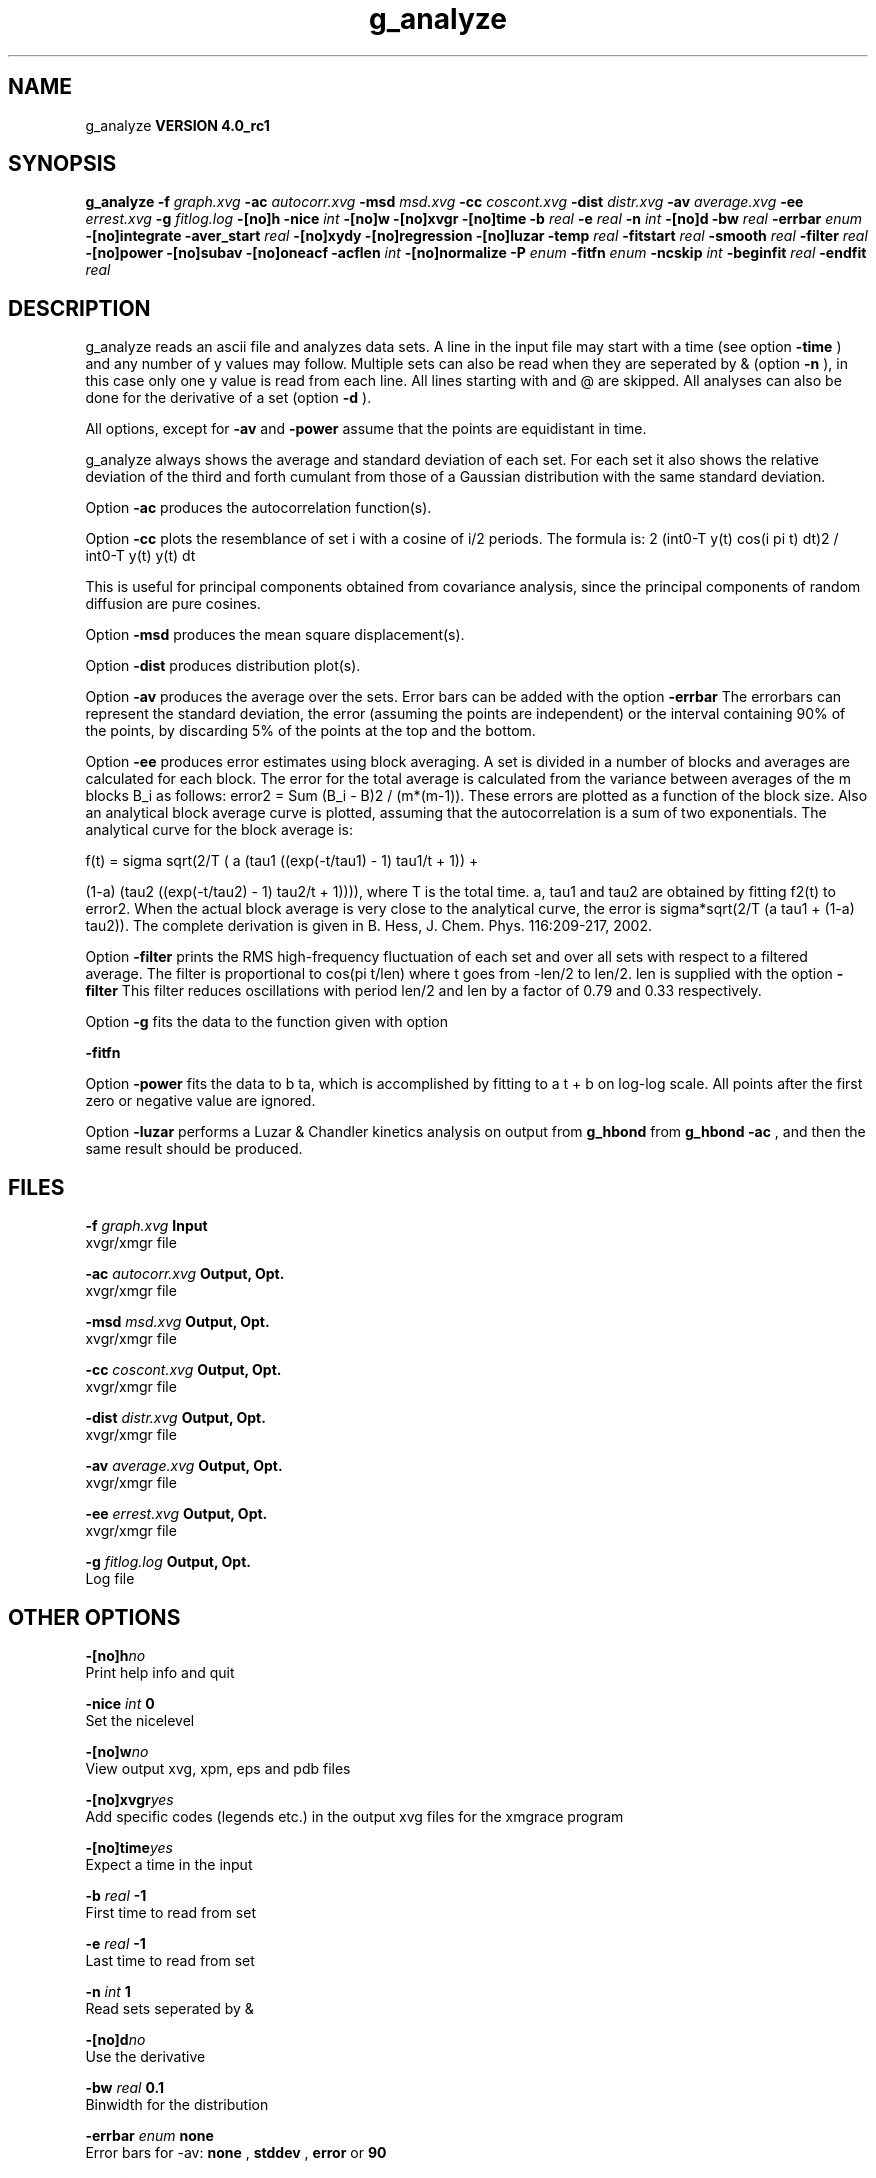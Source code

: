 .TH g_analyze 1 "Mon 22 Sep 2008"
.SH NAME
g_analyze
.B VERSION 4.0_rc1
.SH SYNOPSIS
\f3g_analyze\fP
.BI "-f" " graph.xvg "
.BI "-ac" " autocorr.xvg "
.BI "-msd" " msd.xvg "
.BI "-cc" " coscont.xvg "
.BI "-dist" " distr.xvg "
.BI "-av" " average.xvg "
.BI "-ee" " errest.xvg "
.BI "-g" " fitlog.log "
.BI "-[no]h" ""
.BI "-nice" " int "
.BI "-[no]w" ""
.BI "-[no]xvgr" ""
.BI "-[no]time" ""
.BI "-b" " real "
.BI "-e" " real "
.BI "-n" " int "
.BI "-[no]d" ""
.BI "-bw" " real "
.BI "-errbar" " enum "
.BI "-[no]integrate" ""
.BI "-aver_start" " real "
.BI "-[no]xydy" ""
.BI "-[no]regression" ""
.BI "-[no]luzar" ""
.BI "-temp" " real "
.BI "-fitstart" " real "
.BI "-smooth" " real "
.BI "-filter" " real "
.BI "-[no]power" ""
.BI "-[no]subav" ""
.BI "-[no]oneacf" ""
.BI "-acflen" " int "
.BI "-[no]normalize" ""
.BI "-P" " enum "
.BI "-fitfn" " enum "
.BI "-ncskip" " int "
.BI "-beginfit" " real "
.BI "-endfit" " real "
.SH DESCRIPTION
g_analyze reads an ascii file and analyzes data sets.
A line in the input file may start with a time
(see option 
.B -time
) and any number of y values may follow.
Multiple sets can also be
read when they are seperated by & (option 
.B -n
),
in this case only one y value is read from each line.
All lines starting with  and @ are skipped.
All analyses can also be done for the derivative of a set
(option 
.B -d
).


All options, except for 
.B -av
and 
.B -power
assume that the
points are equidistant in time.


g_analyze always shows the average and standard deviation of each
set. For each set it also shows the relative deviation of the third
and forth cumulant from those of a Gaussian distribution with the same
standard deviation.


Option 
.B -ac
produces the autocorrelation function(s).


Option 
.B -cc
plots the resemblance of set i with a cosine of
i/2 periods. The formula is:
2 (int0-T y(t) cos(i pi t) dt)2 / int0-T y(t) y(t) dt

This is useful for principal components obtained from covariance
analysis, since the principal components of random diffusion are
pure cosines.


Option 
.B -msd
produces the mean square displacement(s).


Option 
.B -dist
produces distribution plot(s).


Option 
.B -av
produces the average over the sets.
Error bars can be added with the option 
.B -errbar
.
The errorbars can represent the standard deviation, the error
(assuming the points are independent) or the interval containing
90% of the points, by discarding 5% of the points at the top and
the bottom.


Option 
.B -ee
produces error estimates using block averaging.
A set is divided in a number of blocks and averages are calculated for
each block. The error for the total average is calculated from
the variance between averages of the m blocks B_i as follows:
error2 = Sum (B_i - B)2 / (m*(m-1)).
These errors are plotted as a function of the block size.
Also an analytical block average curve is plotted, assuming
that the autocorrelation is a sum of two exponentials.
The analytical curve for the block average is:

f(t) = sigma sqrt(2/T (  a   (tau1 ((exp(-t/tau1) - 1) tau1/t + 1)) +

                       (1-a) (tau2 ((exp(-t/tau2) - 1) tau2/t + 1)))),
where T is the total time.
a, tau1 and tau2 are obtained by fitting f2(t) to error2.
When the actual block average is very close to the analytical curve,
the error is sigma*sqrt(2/T (a tau1 + (1-a) tau2)).
The complete derivation is given in
B. Hess, J. Chem. Phys. 116:209-217, 2002.


Option 
.B -filter
prints the RMS high-frequency fluctuation
of each set and over all sets with respect to a filtered average.
The filter is proportional to cos(pi t/len) where t goes from -len/2
to len/2. len is supplied with the option 
.B -filter
.
This filter reduces oscillations with period len/2 and len by a factor
of 0.79 and 0.33 respectively.


Option 
.B -g
fits the data to the function given with option

.B -fitfn
.


Option 
.B -power
fits the data to b ta, which is accomplished
by fitting to a t + b on log-log scale. All points after the first
zero or negative value are ignored.

Option 
.B -luzar
performs a Luzar & Chandler kinetics analysis
on output from 
.B g_hbond
. The input file can be taken directly
from 
.B g_hbond -ac
, and then the same result should be produced.
.SH FILES
.BI "-f" " graph.xvg" 
.B Input
 xvgr/xmgr file 

.BI "-ac" " autocorr.xvg" 
.B Output, Opt.
 xvgr/xmgr file 

.BI "-msd" " msd.xvg" 
.B Output, Opt.
 xvgr/xmgr file 

.BI "-cc" " coscont.xvg" 
.B Output, Opt.
 xvgr/xmgr file 

.BI "-dist" " distr.xvg" 
.B Output, Opt.
 xvgr/xmgr file 

.BI "-av" " average.xvg" 
.B Output, Opt.
 xvgr/xmgr file 

.BI "-ee" " errest.xvg" 
.B Output, Opt.
 xvgr/xmgr file 

.BI "-g" " fitlog.log" 
.B Output, Opt.
 Log file 

.SH OTHER OPTIONS
.BI "-[no]h"  "no    "
 Print help info and quit

.BI "-nice"  " int" " 0" 
 Set the nicelevel

.BI "-[no]w"  "no    "
 View output xvg, xpm, eps and pdb files

.BI "-[no]xvgr"  "yes   "
 Add specific codes (legends etc.) in the output xvg files for the xmgrace program

.BI "-[no]time"  "yes   "
 Expect a time in the input

.BI "-b"  " real" " -1    " 
 First time to read from set

.BI "-e"  " real" " -1    " 
 Last time to read from set

.BI "-n"  " int" " 1" 
 Read  sets seperated by &

.BI "-[no]d"  "no    "
 Use the derivative

.BI "-bw"  " real" " 0.1   " 
 Binwidth for the distribution

.BI "-errbar"  " enum" " none" 
 Error bars for -av: 
.B none
, 
.B stddev
, 
.B error
or 
.B 90


.BI "-[no]integrate"  "no    "
 Integrate data function(s) numerically using trapezium rule

.BI "-aver_start"  " real" " 0     " 
 Start averaging the integral from here

.BI "-[no]xydy"  "no    "
 Interpret second data set as error in the y values for integrating

.BI "-[no]regression"  "no    "
 Perform a linear regression analysis on the data

.BI "-[no]luzar"  "no    "
 Do a Luzar and Chandler analysis on a correlation function and related as produced by g_hbond. When in addition the -xydy flag is given the second and fourth column will be interpreted as errors in c(t) and n(t).

.BI "-temp"  " real" " 298.15" 
 Temperature for the Luzar hydrogen bonding kinetics analysis

.BI "-fitstart"  " real" " 1     " 
 Time (ps) from which to start fitting the correlation functions in order to obtain the forward and backward rate constants for HB breaking and formation

.BI "-smooth"  " real" " -1    " 
 If = 0, the tail of the ACF will be smoothed by fitting it to an exponential function: y = A exp(-x/tau)

.BI "-filter"  " real" " 0     " 
 Print the high-frequency fluctuation after filtering with a cosine filter of length 

.BI "-[no]power"  "no    "
 Fit data to: b ta

.BI "-[no]subav"  "yes   "
 Subtract the average before autocorrelating

.BI "-[no]oneacf"  "no    "
 Calculate one ACF over all sets

.BI "-acflen"  " int" " -1" 
 Length of the ACF, default is half the number of frames

.BI "-[no]normalize"  "yes   "
 Normalize ACF

.BI "-P"  " enum" " 0" 
 Order of Legendre polynomial for ACF (0 indicates none): 
.B 0
, 
.B 1
, 
.B 2
or 
.B 3


.BI "-fitfn"  " enum" " none" 
 Fit function: 
.B none
, 
.B exp
, 
.B aexp
, 
.B exp_exp
, 
.B vac
, 
.B exp5
, 
.B exp7
or 
.B exp9


.BI "-ncskip"  " int" " 0" 
 Skip N points in the output file of correlation functions

.BI "-beginfit"  " real" " 0     " 
 Time where to begin the exponential fit of the correlation function

.BI "-endfit"  " real" " -1    " 
 Time where to end the exponential fit of the correlation function, -1 is till the end

